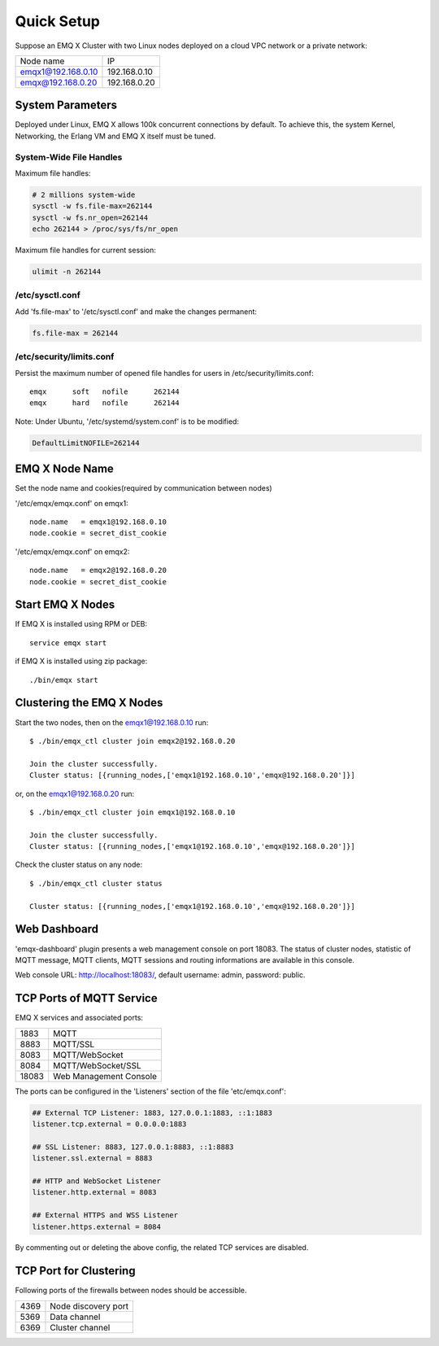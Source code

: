 
.. _quicksetup:

===========
Quick Setup
===========

Suppose an EMQ X Cluster with two Linux nodes deployed on a cloud VPC network or a private network:

+---------------------+---------------------+
| Node name           |    IP               |
+---------------------+---------------------+
| emqx1@192.168.0.10  | 192.168.0.10        |
+---------------------+---------------------+
| emqx@192.168.0.20   | 192.168.0.20        |
+---------------------+---------------------+

-----------------
System Parameters
-----------------

Deployed under Linux, EMQ X allows 100k concurrent connections by default. To achieve this, the system Kernel, Networking, the Erlang VM and EMQ X itself must be tuned.

System-Wide File Handles
------------------------

Maximum file handles:

.. code-block:: console

    # 2 millions system-wide
    sysctl -w fs.file-max=262144
    sysctl -w fs.nr_open=262144
    echo 262144 > /proc/sys/fs/nr_open

Maximum file handles for current session:

.. code-block:: console

    ulimit -n 262144

/etc/sysctl.conf
----------------

Add 'fs.file-max' to '/etc/sysctl.conf' and make the changes permanent:

.. code-block:: console

    fs.file-max = 262144

/etc/security/limits.conf
-------------------------

Persist the maximum number of opened file handles for users in /etc/security/limits.conf::

    emqx      soft   nofile      262144
    emqx      hard   nofile      262144

Note: Under Ubuntu, '/etc/systemd/system.conf' is to be modified:

.. code-block:: properties

    DefaultLimitNOFILE=262144

---------------
EMQ X Node Name
---------------

Set the node name and cookies(required by communication between nodes)

'/etc/emqx/emqx.conf' on emqx1::

    node.name   = emqx1@192.168.0.10
    node.cookie = secret_dist_cookie

'/etc/emqx/emqx.conf' on emqx2::

    node.name   = emqx2@192.168.0.20
    node.cookie = secret_dist_cookie

-----------------
Start EMQ X Nodes
-----------------

If EMQ X is installed using RPM or DEB::

    service emqx start

if EMQ X is installed using zip package::

    ./bin/emqx start

--------------------------
Clustering the EMQ X Nodes
--------------------------

Start the two nodes, then on the emqx1@192.168.0.10 run:: 

    $ ./bin/emqx_ctl cluster join emqx2@192.168.0.20

    Join the cluster successfully.
    Cluster status: [{running_nodes,['emqx1@192.168.0.10','emqx@192.168.0.20']}]

or, on the emqx1@192.168.0.20 run::

    $ ./bin/emqx_ctl cluster join emqx1@192.168.0.10

    Join the cluster successfully.
    Cluster status: [{running_nodes,['emqx1@192.168.0.10','emqx@192.168.0.20']}]

Check the cluster status on any node::

    $ ./bin/emqx_ctl cluster status

    Cluster status: [{running_nodes,['emqx1@192.168.0.10','emqx@192.168.0.20']}]

-------------
Web Dashboard
-------------

'emqx-dashboard' plugin presents a web management console on port 18083. The status of cluster nodes, statistic of MQTT message, MQTT clients, MQTT sessions and routing informations are available in this console.

Web console URL: http://localhost:18083/, default username: admin, password: public.

.. _tcp_ports:

-------------------------
TCP Ports of MQTT Service
-------------------------

EMQ X services and associated ports:

+-----------+-----------------------------------+
| 1883      | MQTT                              |
+-----------+-----------------------------------+
| 8883      | MQTT/SSL                          |
+-----------+-----------------------------------+
| 8083      | MQTT/WebSocket                    |
+-----------+-----------------------------------+
| 8084      | MQTT/WebSocket/SSL                |
+-----------+-----------------------------------+
| 18083     | Web Management Console            |
+-----------+-----------------------------------+

The ports can be configured in the 'Listeners' section of the file 'etc/emqx.conf':

.. code-block:: properties

    ## External TCP Listener: 1883, 127.0.0.1:1883, ::1:1883
    listener.tcp.external = 0.0.0.0:1883

    ## SSL Listener: 8883, 127.0.0.1:8883, ::1:8883
    listener.ssl.external = 8883
    
    ## HTTP and WebSocket Listener
    listener.http.external = 8083

    ## External HTTPS and WSS Listener
    listener.https.external = 8084

By commenting out or deleting the above config, the related TCP services are disabled.

-----------------------
TCP Port for Clustering
-----------------------

Following ports of the firewalls between nodes should be accessible.

+-----------+-----------------------------------+
| 4369      | Node discovery port               |
+-----------+-----------------------------------+
| 5369      | Data channel                      |
+-----------+-----------------------------------+
| 6369      | Cluster channel                   |
+-----------+-----------------------------------+

